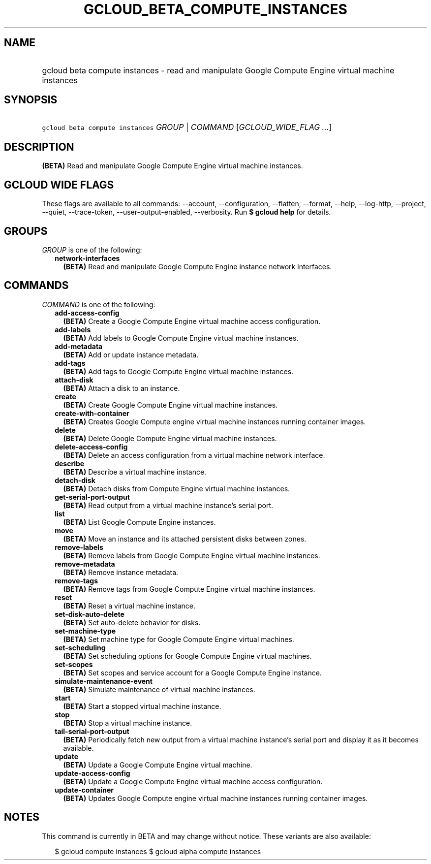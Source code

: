 
.TH "GCLOUD_BETA_COMPUTE_INSTANCES" 1



.SH "NAME"
.HP
gcloud beta compute instances \- read and manipulate Google Compute Engine virtual machine instances



.SH "SYNOPSIS"
.HP
\f5gcloud beta compute instances\fR \fIGROUP\fR | \fICOMMAND\fR [\fIGCLOUD_WIDE_FLAG\ ...\fR]



.SH "DESCRIPTION"

\fB(BETA)\fR Read and manipulate Google Compute Engine virtual machine
instances.



.SH "GCLOUD WIDE FLAGS"

These flags are available to all commands: \-\-account, \-\-configuration,
\-\-flatten, \-\-format, \-\-help, \-\-log\-http, \-\-project, \-\-quiet,
\-\-trace\-token, \-\-user\-output\-enabled, \-\-verbosity. Run \fB$ gcloud
help\fR for details.



.SH "GROUPS"

\f5\fIGROUP\fR\fR is one of the following:

.RS 2m
.TP 2m
\fBnetwork\-interfaces\fR
\fB(BETA)\fR Read and manipulate Google Compute Engine instance network
interfaces.


.RE
.sp

.SH "COMMANDS"

\f5\fICOMMAND\fR\fR is one of the following:

.RS 2m
.TP 2m
\fBadd\-access\-config\fR
\fB(BETA)\fR Create a Google Compute Engine virtual machine access
configuration.

.TP 2m
\fBadd\-labels\fR
\fB(BETA)\fR Add labels to Google Compute Engine virtual machine instances.

.TP 2m
\fBadd\-metadata\fR
\fB(BETA)\fR Add or update instance metadata.

.TP 2m
\fBadd\-tags\fR
\fB(BETA)\fR Add tags to Google Compute Engine virtual machine instances.

.TP 2m
\fBattach\-disk\fR
\fB(BETA)\fR Attach a disk to an instance.

.TP 2m
\fBcreate\fR
\fB(BETA)\fR Create Google Compute Engine virtual machine instances.

.TP 2m
\fBcreate\-with\-container\fR
\fB(BETA)\fR Creates Google Compute engine virtual machine instances running
container images.

.TP 2m
\fBdelete\fR
\fB(BETA)\fR Delete Google Compute Engine virtual machine instances.

.TP 2m
\fBdelete\-access\-config\fR
\fB(BETA)\fR Delete an access configuration from a virtual machine network
interface.

.TP 2m
\fBdescribe\fR
\fB(BETA)\fR Describe a virtual machine instance.

.TP 2m
\fBdetach\-disk\fR
\fB(BETA)\fR Detach disks from Compute Engine virtual machine instances.

.TP 2m
\fBget\-serial\-port\-output\fR
\fB(BETA)\fR Read output from a virtual machine instance's serial port.

.TP 2m
\fBlist\fR
\fB(BETA)\fR List Google Compute Engine instances.

.TP 2m
\fBmove\fR
\fB(BETA)\fR Move an instance and its attached persistent disks between zones.

.TP 2m
\fBremove\-labels\fR
\fB(BETA)\fR Remove labels from Google Compute Engine virtual machine instances.

.TP 2m
\fBremove\-metadata\fR
\fB(BETA)\fR Remove instance metadata.

.TP 2m
\fBremove\-tags\fR
\fB(BETA)\fR Remove tags from Google Compute Engine virtual machine instances.

.TP 2m
\fBreset\fR
\fB(BETA)\fR Reset a virtual machine instance.

.TP 2m
\fBset\-disk\-auto\-delete\fR
\fB(BETA)\fR Set auto\-delete behavior for disks.

.TP 2m
\fBset\-machine\-type\fR
\fB(BETA)\fR Set machine type for Google Compute Engine virtual machines.

.TP 2m
\fBset\-scheduling\fR
\fB(BETA)\fR Set scheduling options for Google Compute Engine virtual machines.

.TP 2m
\fBset\-scopes\fR
\fB(BETA)\fR Set scopes and service account for a Google Compute Engine
instance.

.TP 2m
\fBsimulate\-maintenance\-event\fR
\fB(BETA)\fR Simulate maintenance of virtual machine instances.

.TP 2m
\fBstart\fR
\fB(BETA)\fR Start a stopped virtual machine instance.

.TP 2m
\fBstop\fR
\fB(BETA)\fR Stop a virtual machine instance.

.TP 2m
\fBtail\-serial\-port\-output\fR
\fB(BETA)\fR Periodically fetch new output from a virtual machine instance's
serial port and display it as it becomes available.

.TP 2m
\fBupdate\fR
\fB(BETA)\fR Update a Google Compute Engine virtual machine.

.TP 2m
\fBupdate\-access\-config\fR
\fB(BETA)\fR Update a Google Compute Engine virtual machine access
configuration.

.TP 2m
\fBupdate\-container\fR
\fB(BETA)\fR Updates Google Compute engine virtual machine instances running
container images.


.RE
.sp

.SH "NOTES"

This command is currently in BETA and may change without notice. These variants
are also available:

.RS 2m
$ gcloud compute instances
$ gcloud alpha compute instances
.RE

